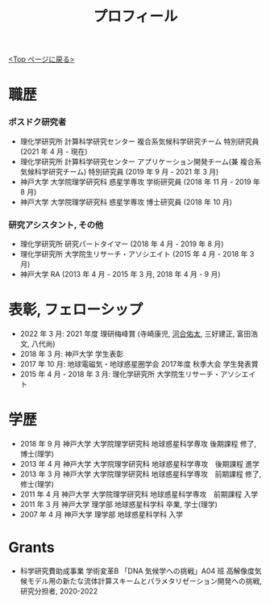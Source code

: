 #+TITLE: プロフィール
#+AUTHOR: KAWAI Yuta
#+LANGUAGE: ja
#+OPTIONS: toc:nil num:nil author:nil creator:nil LateX:t
#+HTML_HEAD: <link rel="stylesheet" type="text/css" href="org.css">
#+HTML_HEAD: <style type="text/css">
#+HTML_HEAD:<!--/*--><![CDATA[/*><!--*/
#+HTML_HEAD: div.figure { float:left; }
#+HTML_HEAD: /*]]>*/-->
#+HTML_HEAD: </style>
#+MACRO: em @<font size=+1 color=red>$1@</font>
# #+HTML_HEAD_EXTRA: <style> .figure p {text-align: right;}</style>
# #+HTML_HEAD_EXTRA: <style type="text/css">div.org-src-container{border:1px solid green;width:50%;float:right;}</style>
# #+HTML_HEAD_EXTRA: <style type="text/css">div.figure { float:left; } </style>


[[./index.html][<Top ページに戻る>]]

* 職歴

*** ポスドク研究者
 - 理化学研究所 計算科学研究センター 複合系気候科学研究チーム 特別研究員 (2021 年 4 月 - 現在) 
 - 理化学研究所 計算科学研究センター アプリケーション開発チーム(兼 複合系気候科学研究チーム) 特別研究員 (2019 年 9 月 - 2021 年 3 月) 
 - 神戸大学 大学院理学研究科 惑星学専攻 学術研究員 (2018 年 11 月 - 2019 年 8 月)
 - 神戸大学 大学院理学研究科 惑星学専攻 博士研究員 (2018 年 10 月)
 
*** 研究アシスタント, その他
 - 理化学研究所 研究パートタイマー (2018 年 4 月 - 2019 年 8 月)
 - 理化学研究所 大学院生リサーチ・アソシエイト (2015 年 4 月 - 2018 年 3 月)
 - 神戸大学 RA (2013 年 4 月 - 2015 年 3 月, 2018 年 4 月 - 9 月)
 

* 表彰, フェローシップ
- 2022 年  3 月: 2021 年度 理研梅峰賞 (寺崎康児, _河合佑太_, 三好建正, 富田浩文, 八代尚)
- 2018 年  3 月: 神戸大学 学生表彰
- 2017 年 10 月: 地球電磁気・地球惑星圏学会 2017年度 秋季大会 学生発表賞
- 2015 年  4 月 - 2018 年 3 月: 理化学研究所 大学院生リサーチ・アソシエイト

* 学歴
- 2018 年 9 月 神戸大学 大学院理学研究科 地球惑星科学専攻 後期課程 修了, 博士(理学)
- 2013 年 4 月 神戸大学 大学院理学研究科 地球惑星科学専攻　後期課程 進学
- 2013 年 3 月 神戸大学 大学院理学研究科 地球惑星科学専攻　前期課程 修了, 修士(理学)
- 2011 年 4 月 神戸大学 大学院理学研究科 地球惑星科学専攻　前期課程 入学
- 2011 年 3 月 神戸大学 理学部 地球惑星科学科 卒業, 学士(理学)
- 2007 年 4 月 神戸大学 理学部 地球惑星科学科 入学

* Grants
- 科学研究費助成事業 学術変革B 「DNA 気候学への挑戦」A04 班 高解像度気候モデル用の新たな流体計算スキームとパラメタリゼーション開発への挑戦, 研究分担者, 2020-2022
